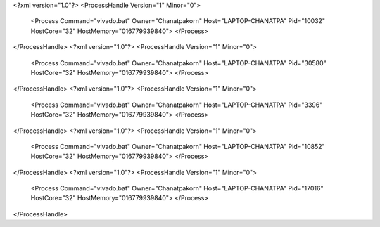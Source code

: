 <?xml version="1.0"?>
<ProcessHandle Version="1" Minor="0">
    <Process Command="vivado.bat" Owner="Chanatpakorn" Host="LAPTOP-CHANATPA" Pid="10032" HostCore="32" HostMemory="016779939840">
    </Process>
</ProcessHandle>
<?xml version="1.0"?>
<ProcessHandle Version="1" Minor="0">
    <Process Command="vivado.bat" Owner="Chanatpakorn" Host="LAPTOP-CHANATPA" Pid="30580" HostCore="32" HostMemory="016779939840">
    </Process>
</ProcessHandle>
<?xml version="1.0"?>
<ProcessHandle Version="1" Minor="0">
    <Process Command="vivado.bat" Owner="Chanatpakorn" Host="LAPTOP-CHANATPA" Pid="3396" HostCore="32" HostMemory="016779939840">
    </Process>
</ProcessHandle>
<?xml version="1.0"?>
<ProcessHandle Version="1" Minor="0">
    <Process Command="vivado.bat" Owner="Chanatpakorn" Host="LAPTOP-CHANATPA" Pid="10852" HostCore="32" HostMemory="016779939840">
    </Process>
</ProcessHandle>
<?xml version="1.0"?>
<ProcessHandle Version="1" Minor="0">
    <Process Command="vivado.bat" Owner="Chanatpakorn" Host="LAPTOP-CHANATPA" Pid="17016" HostCore="32" HostMemory="016779939840">
    </Process>
</ProcessHandle>
